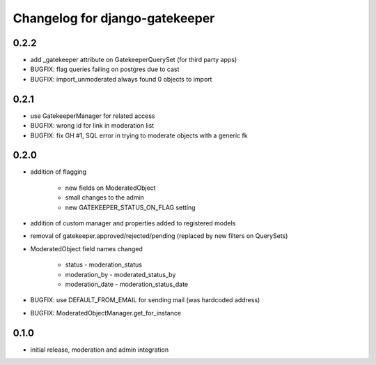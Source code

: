 ===============================
Changelog for django-gatekeeper
===============================

0.2.2
=====

* add _gatekeeper attribute on GatekeeperQuerySet (for third party apps)
* BUGFIX: flag queries failing on postgres due to cast
* BUGFIX: import_unmoderated always found 0 objects to import

0.2.1
=====

* use GatekeeperManager for related access
* BUGFIX: wrong id for link in moderation list
* BUGFIX: fix GH #1, SQL error in trying to moderate objects with a generic fk

0.2.0
=====
* addition of flagging

    * new fields on ModeratedObject
    * small changes to the admin
    * new GATEKEEPER_STATUS_ON_FLAG setting

* addition of custom manager and properties added to registered models
* removal of gatekeeper.approved/rejected/pending (replaced by new filters on QuerySets)
* ModeratedObject field names changed

    * status - moderation_status
    * moderation_by - moderated_status_by 
    * moderation_date - moderation_status_date 

* BUGFIX: use DEFAULT_FROM_EMAIL for sending mail (was hardcoded address)
* BUGFIX: ModeratedObjectManager.get_for_instance

0.1.0
=====
* initial release, moderation and admin integration
